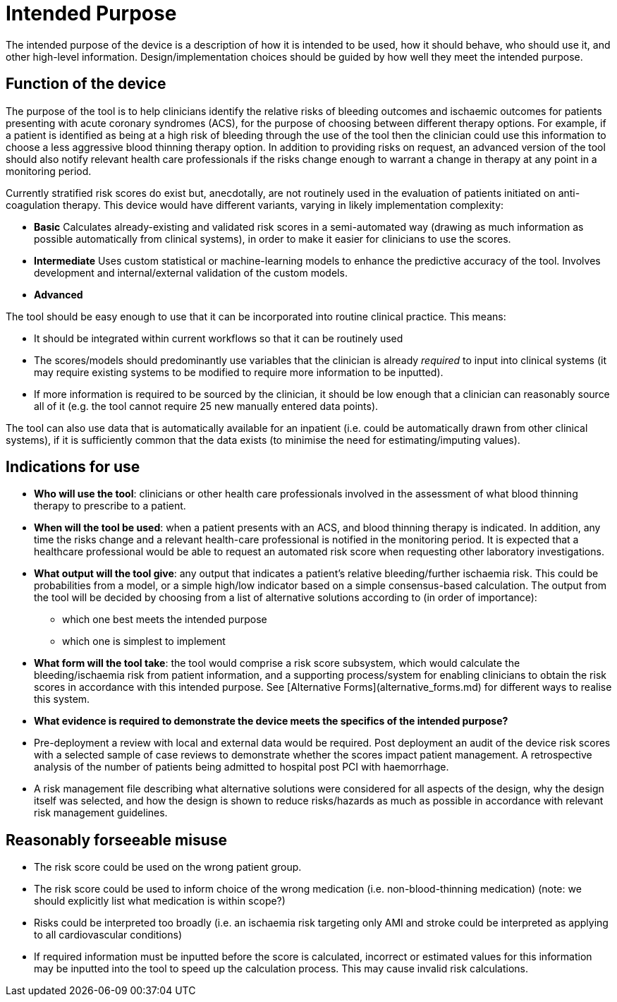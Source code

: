 = Intended Purpose

The intended purpose of the device is a description of how it is intended to be used, how it should behave, who should use it, and other high-level information. Design/implementation choices should be guided by how well they meet the intended purpose.

== Function of the device

The purpose of the tool is to help clinicians identify the relative risks of bleeding outcomes and ischaemic outcomes for patients presenting with acute coronary syndromes (ACS), for the purpose of choosing between different therapy options. For example, if a patient is identified as being at a high risk of bleeding through the use of the tool then the clinician could use this information to choose a less aggressive blood thinning therapy option. In addition to providing risks on request, an advanced version of the tool should also notify relevant health care professionals if the risks change enough to warrant a change in therapy at any point in a monitoring period.

Currently stratified risk scores do exist but, anecdotally, are not routinely used in the evaluation of patients initiated on anti-coagulation therapy. This device would have different variants, varying in likely implementation complexity:

* *Basic* Calculates already-existing and validated risk scores in a semi-automated way (drawing as much information as possible automatically from clinical systems), in order to make it easier for clinicians to use the scores.
* *Intermediate* Uses custom statistical or machine-learning models to enhance the predictive accuracy of the tool. Involves development and internal/external validation of the custom models.
* *Advanced* 

The tool should be easy enough to use that it can be incorporated into routine clinical practice. This means:

* It should be integrated within current workflows so that it can be routinely used
* The scores/models should predominantly use variables that the clinician is already _required_ to input into clinical systems (it may require existing systems to be modified to require more information to be inputted).
* If more information is required to be sourced by the clinician, it should be low enough that a clinician can reasonably source all of it (e.g. the tool cannot require 25 new manually entered data points).

The tool can also use data that is automatically available for an inpatient (i.e. could be automatically drawn from other clinical systems), if it is sufficiently common that the data exists (to minimise the need for estimating/imputing values).

== Indications for use

* **Who will use the tool**: clinicians or other health care professionals involved in the assessment of what blood thinning therapy to prescribe to a patient. 
* **When will the tool be used**: when a patient presents with an ACS, and blood thinning therapy is indicated. In addition, any time the risks change and a relevant health-care professional is notified in the monitoring period. It is expected that a healthcare professional would be able to request an automated risk score when requesting other laboratory investigations.
* **What output will the tool give**: any output that indicates a patient's relative bleeding/further ischaemia risk. This could be probabilities from a model, or a simple high/low indicator based on a simple consensus-based calculation. The output from the tool will be decided by choosing from a list of alternative solutions according to (in order of importance):
** which one best meets the intended purpose
** which one is simplest to implement
* **What form will the tool take**: the tool would comprise a risk score subsystem, which would calculate the bleeding/ischaemia risk from patient information, and a supporting process/system for enabling clinicians to obtain the risk scores in accordance with this intended purpose. See [Alternative Forms](alternative_forms.md) for different ways to realise this system.

* **What evidence is required to demonstrate the device meets the specifics of the intended purpose?** 
    * Pre-deployment a review with local and external data would be required. Post deployment an audit of the device risk scores with a selected sample of case reviews to demonstrate whether the scores impact patient management. A retrospective analysis of the number of patients being admitted to hospital post PCI with haemorrhage.
    * A risk management file describing what alternative solutions were considered for all aspects of the design, why the design itself was selected, and how the design is shown to reduce risks/hazards as much as possible in accordance with relevant risk management guidelines.
 
== Reasonably forseeable misuse

* The risk score could be used on the wrong patient group. 
* The risk score could be used to inform choice of the wrong medication (i.e. non-blood-thinning medication) (note: we should explicitly list what medication is within scope?)
* Risks could be interpreted too broadly (i.e. an ischaemia risk targeting only AMI and stroke could be interpreted as applying to all cardiovascular conditions)
* If required information must be inputted before the score is calculated, incorrect or estimated values for this information may be inputted into the tool to speed up the calculation process. This may cause invalid risk calculations.
